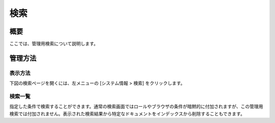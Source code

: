 ====
検索
====

概要
====

.. TODO import from fess9 docs
.. 概要、検索一覧
ここでは、管理用検索について説明します。

管理方法
========

表示方法
--------

下図の検索ページを開くには、左メニューの [システム情報 > 検索] をクリックします。

|image0|

検索一覧
--------

指定した条件で検索することができます。通常の検索画面ではロールやブラウザの条件が暗黙的に付加されますが、この管理用検索では付加されません。表示された検索結果から特定なドキュメントをインデックスから削除することもできます。

.. |image0| image:: ../../../resources/images/ja/10.0/admin/searchlist-1.png
